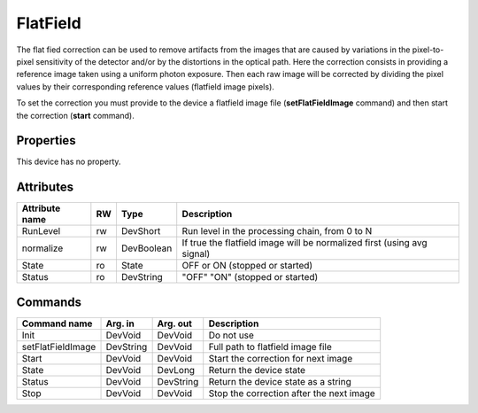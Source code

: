 FlatField
===========

The flat fied  correction can be used to remove artifacts from the images  that are caused by variations in the pixel-to-pixel sensitivity of the detector and/or by the distortions in the optical path. Here the correction consists in providing a reference image taken using a uniform photon exposure. Then each raw image will be corrected by dividing the pixel values by their corresponding reference values (flatfield image pixels).

To set the correction  you must provide to the device a flatfield image file (**setFlatFieldImage** command) and then start the correction (**start** command).

Properties
----------

This device has no property.

Attributes
----------
================ ======= ======================= =======================================================================
Attribute name   RW	 Type			 Description
================ ======= ======================= =======================================================================
RunLevel	 rw	 DevShort	 	 Run level in the processing chain, from 0 to N
normalize	 rw	 DevBoolean	 	 If true the flatfield image will be normalized first (using avg signal)
State		 ro	 State			 OFF or ON (stopped or started)
Status		 ro	 DevString		 "OFF" "ON" (stopped or started)
================ ======= ======================= =======================================================================

Commands
----------

=======================	=============== =======================	===========================================
Command name		Arg. in		Arg. out		Description
=======================	=============== =======================	===========================================
Init			DevVoid	 	DevVoid		 	Do not use
setFlatFieldImage       DevString       DevVoid                 Full path to flatfield image file
Start                   DevVoid         DevVoid		 	Start the correction for next image
State			DevVoid	 	DevLong		 	Return the device state
Status			DevVoid	 	DevString		Return the device state as a string
Stop                    DevVoid         DevVoid                 Stop the correction after the next image 
=======================	=============== =======================	===========================================

